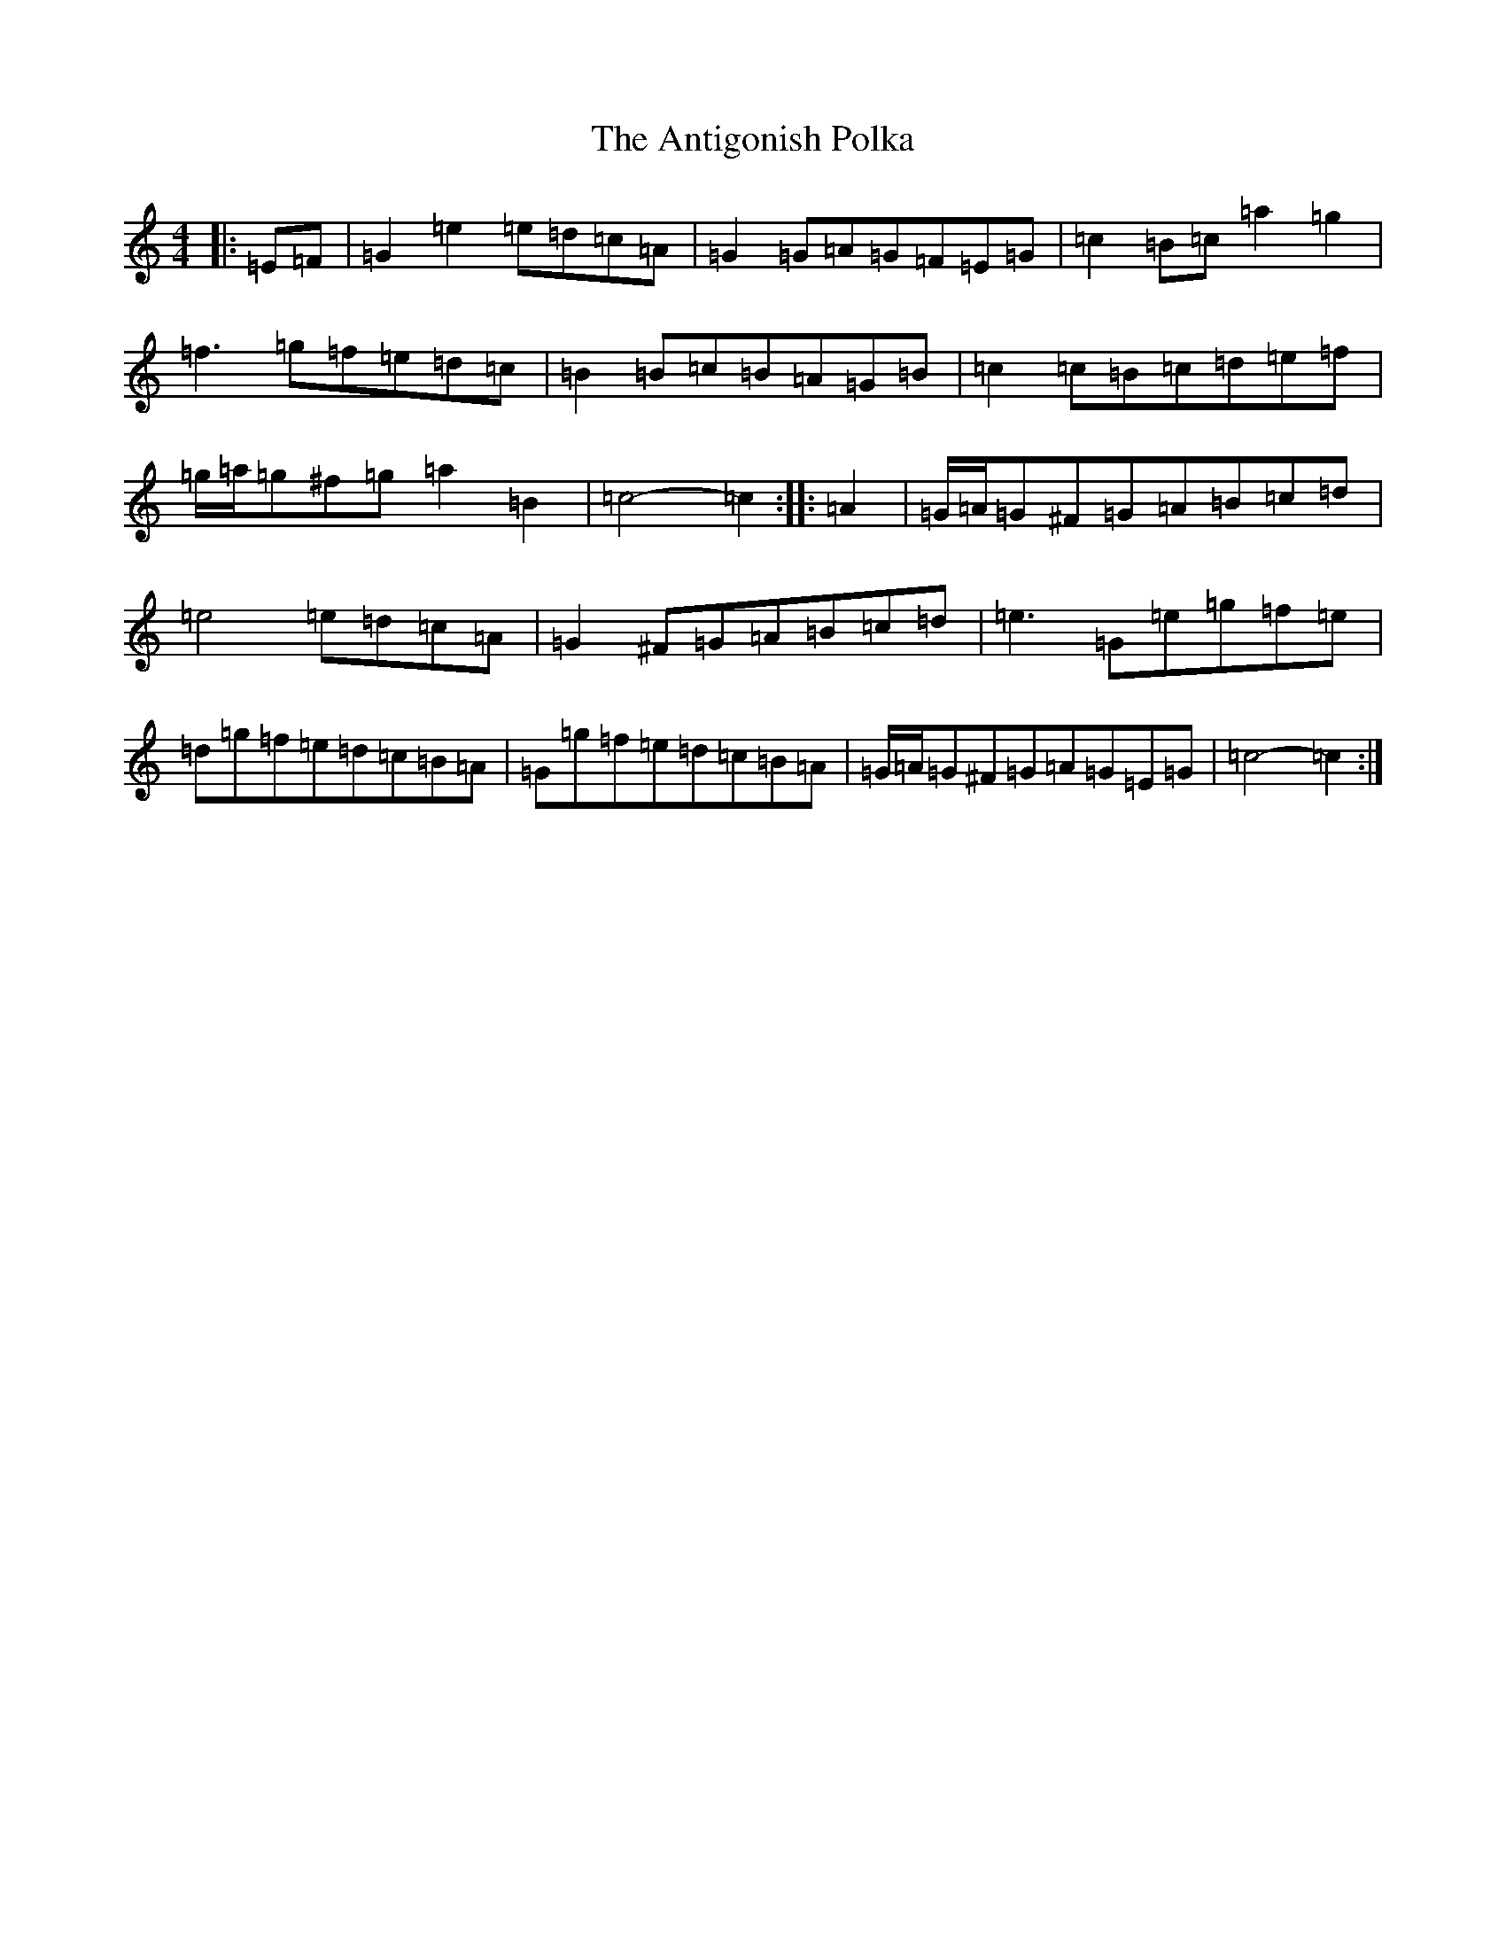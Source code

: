 X: 842
T: Antigonish Polka, The
S: https://thesession.org/tunes/4739#setting4739
R: barndance
M:4/4
L:1/8
K: C Major
|:=E=F|=G2=e2=e=d=c=A|=G2=G=A=G=F=E=G|=c2=B=c=a2=g2|=f3=g=f=e=d=c|=B2=B=c=B=A=G=B|=c2=c=B=c=d=e=f|=g/2=a/2=g^f=g=a2=B2|=c4-=c2:||:=A2|=G/2=A/2=G^F=G=A=B=c=d|=e4=e=d=c=A|=G2^F=G=A=B=c=d|=e3=G=e=g=f=e|=d=g=f=e=d=c=B=A|=G=g=f=e=d=c=B=A|=G/2=A/2=G^F=G=A=G=E=G|=c4-=c2:|